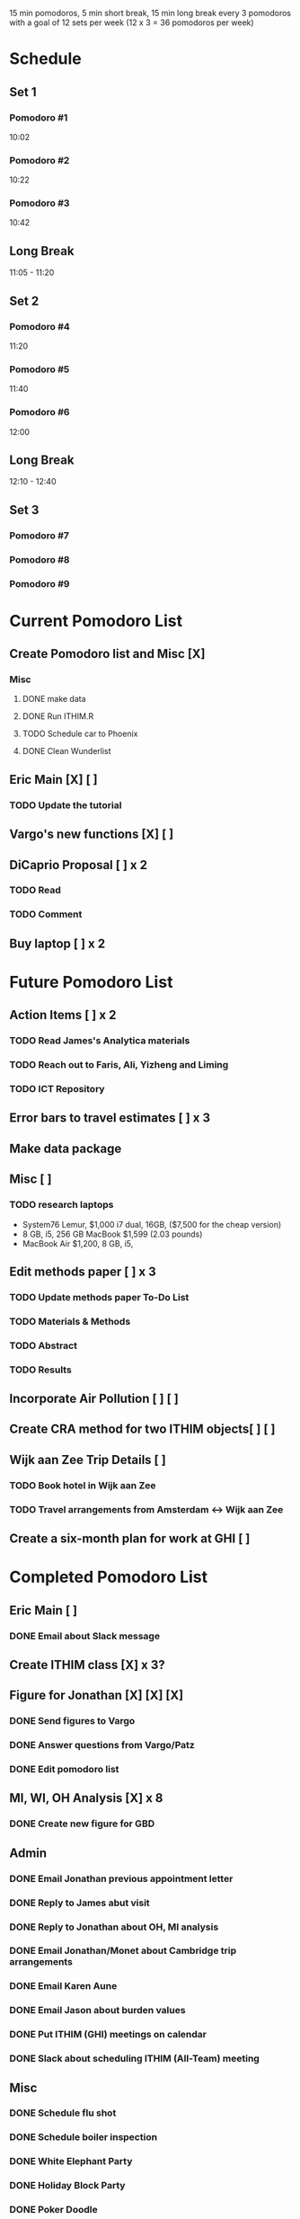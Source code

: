15 min pomodoros, 5 min short break, 15 min long break every 3
pomodoros with a goal of 12 sets per week (12 x 3 = 36 pomodoros per
week)

* Schedule
** Set 1
*** Pomodoro #1
10:02
*** Pomodoro #2
10:22
*** Pomodoro #3
10:42
** Long Break
11:05 - 11:20
** Set 2
*** Pomodoro #4
11:20
*** Pomodoro #5
11:40
*** Pomodoro #6
12:00
** Long Break
12:10 - 12:40
** Set 3
*** Pomodoro #7

*** Pomodoro #8

*** Pomodoro #9
* Current Pomodoro List
** Create Pomodoro list and Misc [X]
*** Misc
**** DONE make data
**** DONE Run ITHIM.R
**** TODO Schedule car to Phoenix
**** DONE Clean Wunderlist
** Eric Main [X] [ ]
*** TODO Update the tutorial
** Vargo's new functions [X] [ ]
** DiCaprio Proposal [ ] x 2
*** TODO Read
*** TODO Comment
** Buy laptop [ ] x 2
* Future Pomodoro List
** Action Items [ ] x 2
*** TODO Read James's Analytica materials
*** TODO Reach out to Faris, Ali, Yizheng and Liming
*** TODO ICT Repository
** Error bars to travel estimates [ ] x 3
** Make data package
** Misc [ ]
*** TODO research laptops
- System76 Lemur, $1,000 i7 dual, 16GB, ($7,500 for the cheap version)
- 8 GB, i5, 256 GB MacBook $1,599 (2.03 pounds)
- MacBook Air $1,200, 8 GB, i5,
** Edit methods paper [ ] x 3
*** TODO Update methods paper To-Do List
*** TODO Materials & Methods
*** TODO Abstract
*** TODO Results
** Incorporate Air Pollution [ ] [ ]
** Create CRA method for two ITHIM objects[ ] [ ]
** Wijk aan Zee Trip Details [ ]
*** TODO Book hotel in Wijk aan Zee
*** TODO Travel arrangements from Amsterdam <-> Wijk aan Zee
** Create a six-month plan for work at GHI [ ]
* Completed Pomodoro List
** Eric Main [ ]
*** DONE Email about Slack message
** Create ITHIM class [X] x 3?
** Figure for Jonathan [X] [X] [X]
*** DONE Send figures to Vargo
*** DONE Answer questions from Vargo/Patz
*** DONE Edit pomodoro list
** MI, WI, OH Analysis [X] x 8
*** DONE Create new figure for GBD
** Admin
*** DONE Email Jonathan previous appointment letter
*** DONE Reply to James abut visit
*** DONE Reply to Jonathan about OH, MI analysis
*** DONE Email Jonathan/Monet about Cambridge trip arrangements
*** DONE Email Karen Aune
*** DONE Email Jason about burden values
*** DONE Put ITHIM (GHI) meetings on calendar
*** DONE Slack about scheduling ITHIM (All-Team) meeting
** Misc
*** DONE Schedule flu shot
*** DONE Schedule boiler inspection
*** DONE White Elephant Party
*** DONE Holiday Block Party
*** DONE Poker Doodle
*** DONE Investigate pomodoro app on Slack
*** DONE Reply to Gary Tipler
*** DONE Email Mom & Dad about trip to Madison
*** DONE Clean Wunderlist
*** DONE Clean Inboxes
*** DONE Clean UW Inbox
*** DONE Update calendar
*** DONE Merge Vargo's edits
*** DONE Post methods paper for Vargo's inspection
*** DONE Inspect statewise GBD values from Vargo
*** DONE Doodle poll for Holiday party
*** DONE Email about benefits eligibility
*** DONE Email Mom
Re: Christmas and Madison Trip
*** DONE Make files available for Maggie
Introduction and Discussion
** Cambridge Trip Details
*** DONE Reserve bed and breakfast
*** DONE Email James itinerary
*** DONE Book airfare from Amsterdam to London
*** DONE Reserve tickets
*** DONE Email Jonathan/Monet to confirm purchase of airfare
    Mentions the Amsterdam arrival
    Includes paragraph justifying trip
*** DONE Email Woodcock to confirm dates
*** DONE Confirm dates with Julie
** Wijk aan Zee Details
